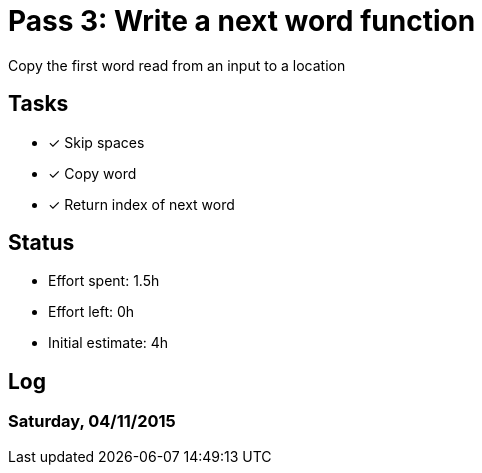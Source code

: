 = Pass 3: Write a next word function

Copy the first word read from an input to a location


== Tasks
- [x] Skip spaces
- [x] Copy word
- [x] Return index of next word


== Status
- Effort spent: 1.5h
- Effort left: 0h
- Initial estimate: 4h

== Log

=== Saturday, 04/11/2015

----
----
